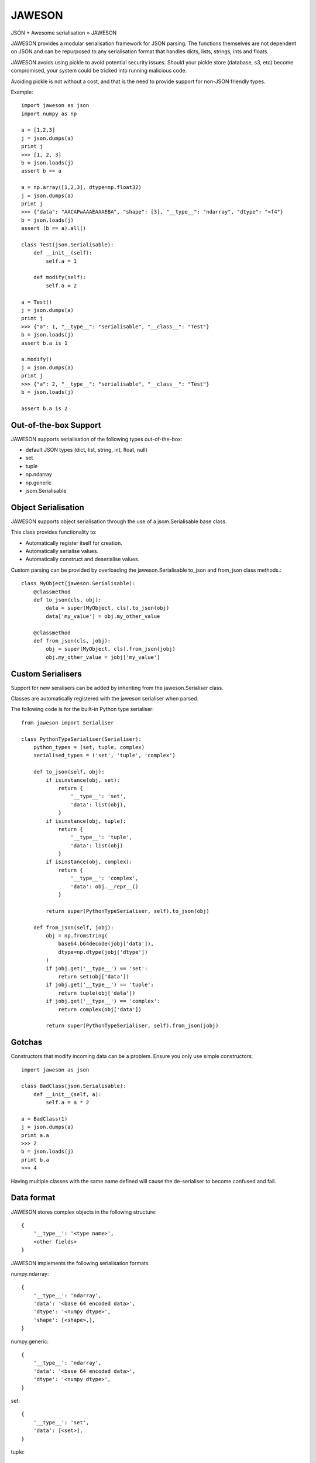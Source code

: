=======
JAWESON
=======

JSON + Awesome serialisation = JAWESON

JAWESON provides a modular serialisation framework for JSON parsing.
The functions themselves are not dependent on JSON and can be repurposed to
any serialisation format that handles dicts, lists, strings, ints and floats.

JAWESON avoids using pickle to avoid potential security issues. Should your pickle
store (database, s3, etc) become compromised, your system could be tricked into
running malicious code.

Avoiding pickle is not without a cost, and that is the need to provide support for
non-JSON friendly types.

Example::

    import jaweson as json
    import numpy as np

    a = [1,2,3]
    j = json.dumps(a)
    print j
    >>> [1, 2, 3]
    b = json.loads(j)
    assert b == a

    a = np.array([1,2,3], dtype=np.float32)
    j = json.dumps(a)
    print j
    >>> {"data": "AACAPwAAAEAAAEBA", "shape": [3], "__type__": "ndarray", "dtype": "<f4"}
    b = json.loads(j)
    assert (b == a).all()

    class Test(json.Serialisable):
        def __init__(self):
            self.a = 1

        def modify(self):
            self.a = 2

    a = Test()
    j = json.dumps(a)
    print j
    >>> {"a": 1, "__type__": "serialisable", "__class__": "Test"}
    b = json.loads(j)
    assert b.a is 1

    a.modify()
    j = json.dumps(a)
    print j
    >>> {"a": 2, "__type__": "serialisable", "__class__": "Test"}
    b = json.loads(j)

    assert b.a is 2


Out-of-the-box Support
======================

JAWESON supports serialisation of the following types out-of-the-box:

* default JSON types (dict, list, string, int, float, null)
* set
* tuple
* np.ndarray
* np.generic
* jsom.Serialisable



Object Serialisation
====================

JAWESON supports object serialisation through the use of a jsom.Serialisable
base class.

This class provides functionality to:

* Automatically register itself for creation.
* Automatically serialise values.
* Automatically construct and deserialise values.


Custom parsing can be provided by overloading the jaweson.Serialisable
to_json and from_json class methods.::

    class MyObject(jaweson.Serialisable):
        @classmethod
        def to_json(cls, obj):
            data = super(MyObject, cls).to_json(obj)
            data['my_value'] = obj.my_other_value

        @classmethod
        def from_json(cls, jobj):
            obj = super(MyObject, cls).from_json(jobj)
            obj.my_other_value = jobj['my_value']


Custom Serialisers
==================

Support for new seralisers can be added by inheriting from the jaweson.Serialiser class.

Classes are automatically registered with the jaweson serialiser when parsed.

The following code is for the built-in Python type serialiser::

    from jaweson import Serialiser

    class PythonTypeSerialiser(Serialiser):
        python_types = (set, tuple, complex)
        serialised_types = ('set', 'tuple', 'complex')

        def to_json(self, obj):
            if isinstance(obj, set):
                return {
                    '__type__': 'set',
                    'data': list(obj),
                }
            if isinstance(obj, tuple):
                return {
                    '__type__': 'tuple',
                    'data': list(obj)
                }
            if isinstance(obj, complex):
                return {
                    '__type__': 'complex',
                    'data': obj.__repr__()
                }

            return super(PythonTypeSerialiser, self).to_json(obj)

        def from_json(self, jobj):
            obj = np.fromstring(
                base64.b64decode(jobj['data']),
                dtype=np.dtype(jobj['dtype'])
            )
            if jobj.get('__type__') == 'set':
                return set(obj['data'])
            if jobj.get('__type__') == 'tuple':
                return tuple(obj['data'])
            if jobj.get('__type__') == 'complex':
                return complex(obj['data'])

            return super(PythonTypeSerialiser, self).from_json(jobj)


Gotchas
=======

Constructors that modify incoming data can be a problem. Ensure you only
use simple constructors::

    import jaweson as json

    class BadClass(json.Serialisable):
        def __init__(self, a):
            self.a = a * 2

    a = BadClass(1)
    j = json.dumps(a)
    print a.a
    >>> 2
    b = json.loads(j)
    print b.a
    >>> 4


Having multiple classes with the same name defined will cause the de-serialiser
to become confused and fail.


Data format
===========


JAWESON stores complex objects in the following structure::

    {
        '__type__': '<type name>',
        <other fields>
    }


JAWESON implements the following serialisation formats.

numpy.ndarray::

    {
        '__type__': 'ndarray',
        'data': '<base 64 encoded data>',
        'dtype': '<numpy dtype>',
        'shape': [<shape>,],
    }

numpy.generic::

    {
        '__type__': 'ndarray',
        'data': '<base 64 encoded data>',
        'dtype': '<numpy dtype>',
    }

set::

    {
        '__type__': 'set',
        'data': [<set>],
    }

tuple::

    {
        '__type__': 'tuple',
        'data': [<tuple>],
    }

complex::

    {
        '__type__': 'complex',
        'data': '<base 64 encoded data>',
    }

jaweson.Serialisable::

    {
        '__type__': 'serialisable',
        '__class__': '<class name>',

    }


TODO
====

* datetime serialisation

